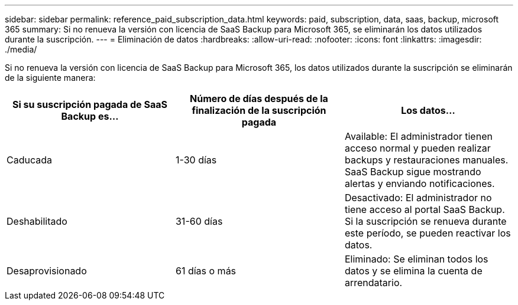 ---
sidebar: sidebar 
permalink: reference_paid_subscription_data.html 
keywords: paid, subscription, data, saas, backup, microsoft 365 
summary: Si no renueva la versión con licencia de SaaS Backup para Microsoft 365, se eliminarán los datos utilizados durante la suscripción. 
---
= Eliminación de datos
:hardbreaks:
:allow-uri-read: 
:nofooter: 
:icons: font
:linkattrs: 
:imagesdir: ./media/


[role="lead"]
Si no renueva la versión con licencia de SaaS Backup para Microsoft 365, los datos utilizados durante la suscripción se eliminarán de la siguiente manera:

|===
| Si su suscripción pagada de SaaS Backup es... | Número de días después de la finalización de la suscripción pagada | Los datos... 


| Caducada | 1-30 días | Available: El administrador tienen acceso normal y pueden realizar backups y restauraciones manuales. SaaS Backup sigue mostrando alertas y enviando notificaciones. 


| Deshabilitado | 31-60 días | Desactivado: El administrador no tiene acceso al portal SaaS Backup. Si la suscripción se renueva durante este período, se pueden reactivar los datos. 


| Desaprovisionado | 61 días o más | Eliminado: Se eliminan todos los datos y se elimina la cuenta de arrendatario. 
|===